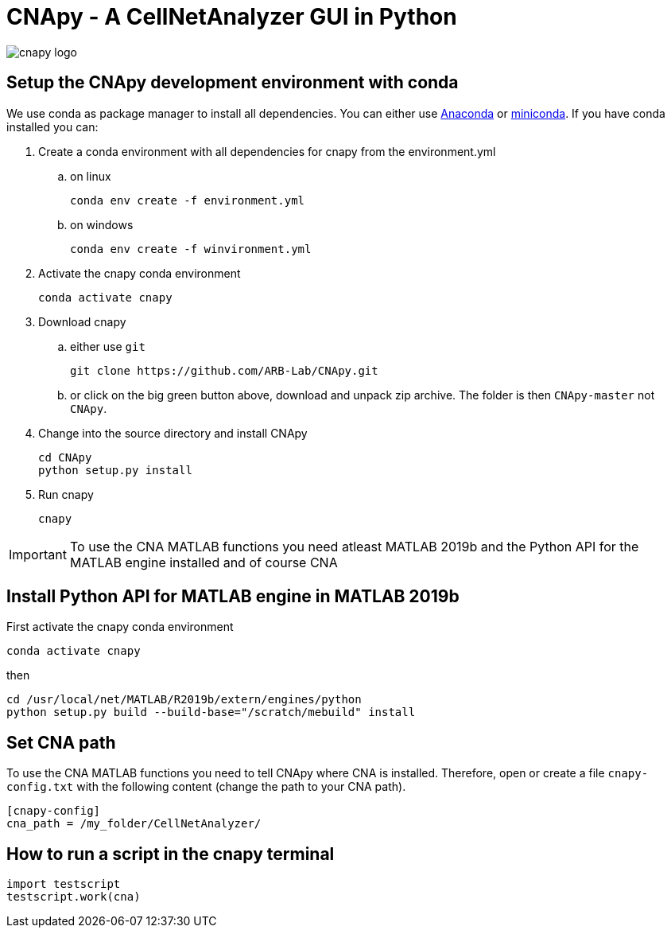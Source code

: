= CNApy - A CellNetAnalyzer GUI in Python

image::cnapy/data/cnapylogo.svg[cnapy logo]


== Setup the CNApy development environment with conda

We use conda as package manager to install all dependencies. You can either use https://www.anaconda.com/[Anaconda] or https://docs.conda.io/en/latest/miniconda.html[miniconda].
If you have conda installed you can:

. Create a conda environment with all dependencies for cnapy from the environment.yml

.. on linux

  conda env create -f environment.yml

.. on windows

  conda env create -f winvironment.yml

. Activate the cnapy conda environment

  conda activate cnapy

. Download cnapy

.. either use `git`
      
  git clone https://github.com/ARB-Lab/CNApy.git

.. or click on the big green button above, download and unpack zip archive. The folder is then `CNApy-master` not `CNApy`.

. Change into the source directory and install CNApy
  
  cd CNApy
  python setup.py install

. Run cnapy
      
  cnapy


IMPORTANT: To use the CNA MATLAB functions you need atleast MATLAB 2019b and the Python API for the MATLAB engine installed and of course CNA

== Install Python API for MATLAB engine in MATLAB 2019b

First activate the cnapy conda environment

  conda activate cnapy

then

----
cd /usr/local/net/MATLAB/R2019b/extern/engines/python
python setup.py build --build-base="/scratch/mebuild" install
----

== Set CNA path

To use the CNA MATLAB functions you need to tell CNApy where CNA is installed.
Therefore, open or create a file `cnapy-config.txt` with the following content (change the path to your CNA path).

----
[cnapy-config]
cna_path = /my_folder/CellNetAnalyzer/
----

== How to run a script in the cnapy terminal

----
import testscript
testscript.work(cna)
----
